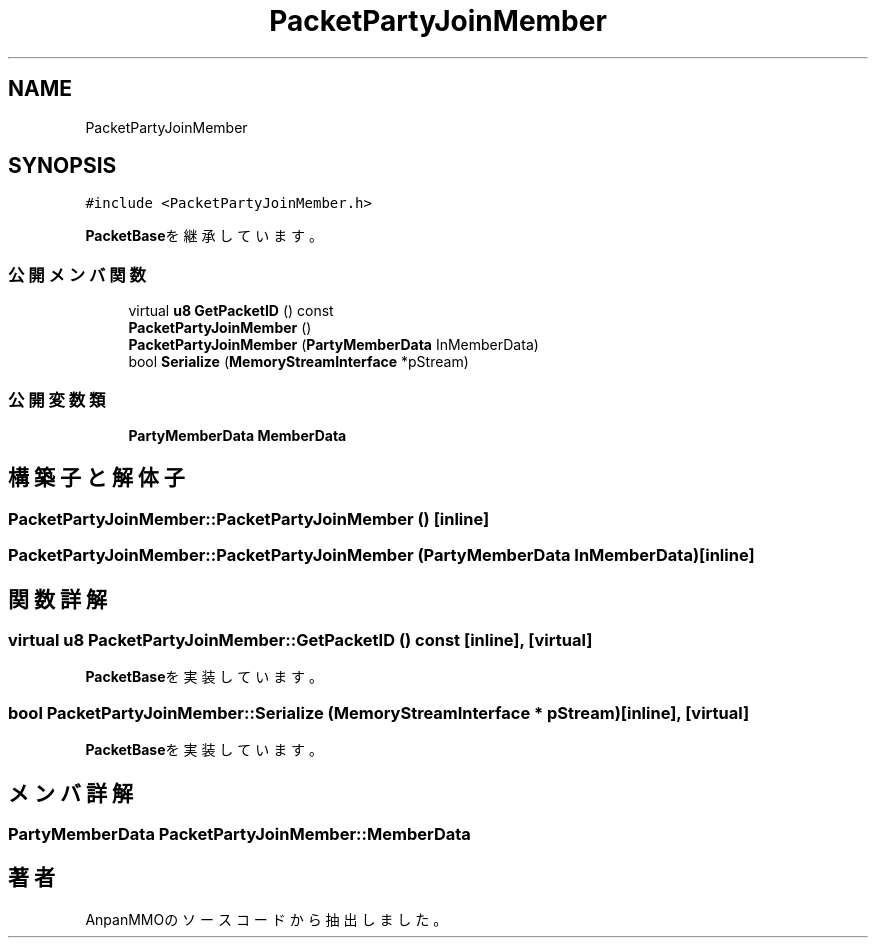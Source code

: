 .TH "PacketPartyJoinMember" 3 "2018年12月21日(金)" "AnpanMMO" \" -*- nroff -*-
.ad l
.nh
.SH NAME
PacketPartyJoinMember
.SH SYNOPSIS
.br
.PP
.PP
\fC#include <PacketPartyJoinMember\&.h>\fP
.PP
\fBPacketBase\fPを継承しています。
.SS "公開メンバ関数"

.in +1c
.ti -1c
.RI "virtual \fBu8\fP \fBGetPacketID\fP () const"
.br
.ti -1c
.RI "\fBPacketPartyJoinMember\fP ()"
.br
.ti -1c
.RI "\fBPacketPartyJoinMember\fP (\fBPartyMemberData\fP InMemberData)"
.br
.ti -1c
.RI "bool \fBSerialize\fP (\fBMemoryStreamInterface\fP *pStream)"
.br
.in -1c
.SS "公開変数類"

.in +1c
.ti -1c
.RI "\fBPartyMemberData\fP \fBMemberData\fP"
.br
.in -1c
.SH "構築子と解体子"
.PP 
.SS "PacketPartyJoinMember::PacketPartyJoinMember ()\fC [inline]\fP"

.SS "PacketPartyJoinMember::PacketPartyJoinMember (\fBPartyMemberData\fP InMemberData)\fC [inline]\fP"

.SH "関数詳解"
.PP 
.SS "virtual \fBu8\fP PacketPartyJoinMember::GetPacketID () const\fC [inline]\fP, \fC [virtual]\fP"

.PP
\fBPacketBase\fPを実装しています。
.SS "bool PacketPartyJoinMember::Serialize (\fBMemoryStreamInterface\fP * pStream)\fC [inline]\fP, \fC [virtual]\fP"

.PP
\fBPacketBase\fPを実装しています。
.SH "メンバ詳解"
.PP 
.SS "\fBPartyMemberData\fP PacketPartyJoinMember::MemberData"


.SH "著者"
.PP 
 AnpanMMOのソースコードから抽出しました。
